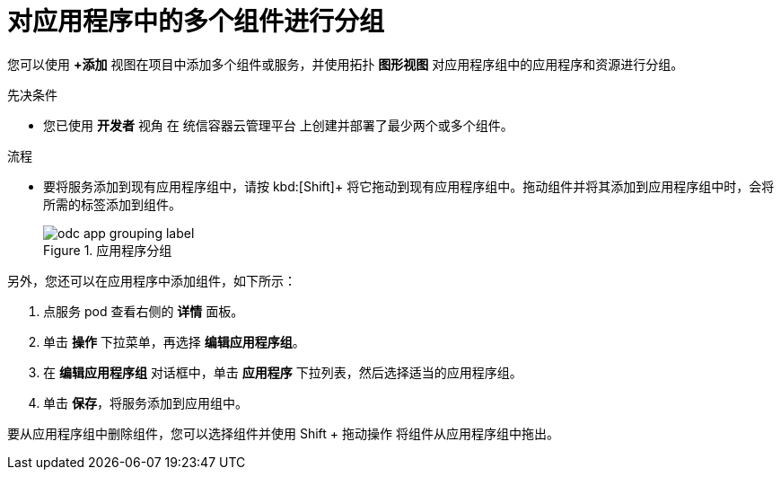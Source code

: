 :_content-type: PROCEDURE
[id="odc-grouping-multiple-components_{context}"]
= 对应用程序中的多个组件进行分组

您可以使用 *+添加* 视图在项目中添加多个组件或服务，并使用拓扑 *图形视图* 对应用程序组中的应用程序和资源进行分组。

.先决条件

* 您已使用 *开发者* 视角 在 统信容器云管理平台 上创建并部署了最少两个或多个组件。

.流程

* 要将服务添加到现有应用程序组中，请按 kbd:[Shift]+ 将它拖动到现有应用程序组中。拖动组件并将其添加到应用程序组中时，会将所需的标签添加到组件。
+
.应用程序分组
image::odc_app_grouping_label.png[]

另外，您还可以在应用程序中添加组件，如下所示：

. 点服务 pod 查看右侧的 *详情* 面板。

. 单击 *操作* 下拉菜单，再选择 *编辑应用程序组*。

. 在 *编辑应用程序组* 对话框中，单击 *应用程序* 下拉列表，然后选择适当的应用程序组。

. 单击 *保存*，将服务添加到应用组中。

要从应用程序组中删除组件，您可以选择组件并使用 Shift + 拖动操作 将组件从应用程序组中拖出。
